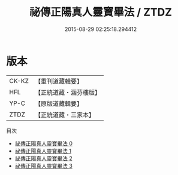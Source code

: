 #+TITLE: 祕傳正陽真人靈寶畢法 / ZTDZ

#+DATE: 2015-08-29 02:25:18.294412
* 版本
 |     CK-KZ|【重刊道藏輯要】|
 |       HFL|【正統道藏・涵芬樓版】|
 |      YP-C|【原版道藏輯要】|
 |      ZTDZ|【正統道藏・三家本】|
目次
 - [[file:KR5f0025_000.txt][祕傳正陽真人靈寶畢法 0]]
 - [[file:KR5f0025_001.txt][祕傳正陽真人靈寶畢法 1]]
 - [[file:KR5f0025_002.txt][祕傳正陽真人靈寶畢法 2]]
 - [[file:KR5f0025_003.txt][祕傳正陽真人靈寶畢法 3]]
